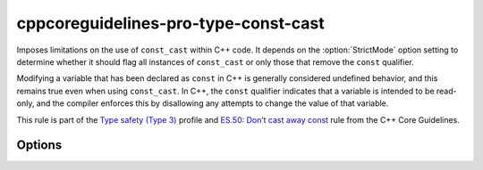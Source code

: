 .. title:: clang-tidy - cppcoreguidelines-pro-type-const-cast

cppcoreguidelines-pro-type-const-cast
=====================================

Imposes limitations on the use of ``const_cast`` within C++ code. It depends on
the :option:`StrictMode` option setting to determine whether it should flag all
instances of ``const_cast`` or only those that remove the ``const`` qualifier.

Modifying a variable that has been declared as ``const`` in C++ is generally
considered undefined behavior, and this remains true even when using
``const_cast``. In C++, the ``const`` qualifier indicates that a variable is
intended to be read-only, and the compiler enforces this by disallowing any
attempts to change the value of that variable.

This rule is part of the `Type safety (Type 3)
<https://isocpp.github.io/CppCoreGuidelines/CppCoreGuidelines#Pro-type-constcast>`_
profile and `ES.50: Don’t cast away const
<https://isocpp.github.io/CppCoreGuidelines/CppCoreGuidelines#es50-dont-cast-away-const>`_
rule from the C++ Core Guidelines.

Options
-------

.. option:: StrictMode

  When this setting is set to `true`, it means that any usage of ``const_cast``
  is not allowed. On the other hand, when it's set to `false`, it permits
  casting to ``const`` types. By default, this setting is `false`.
